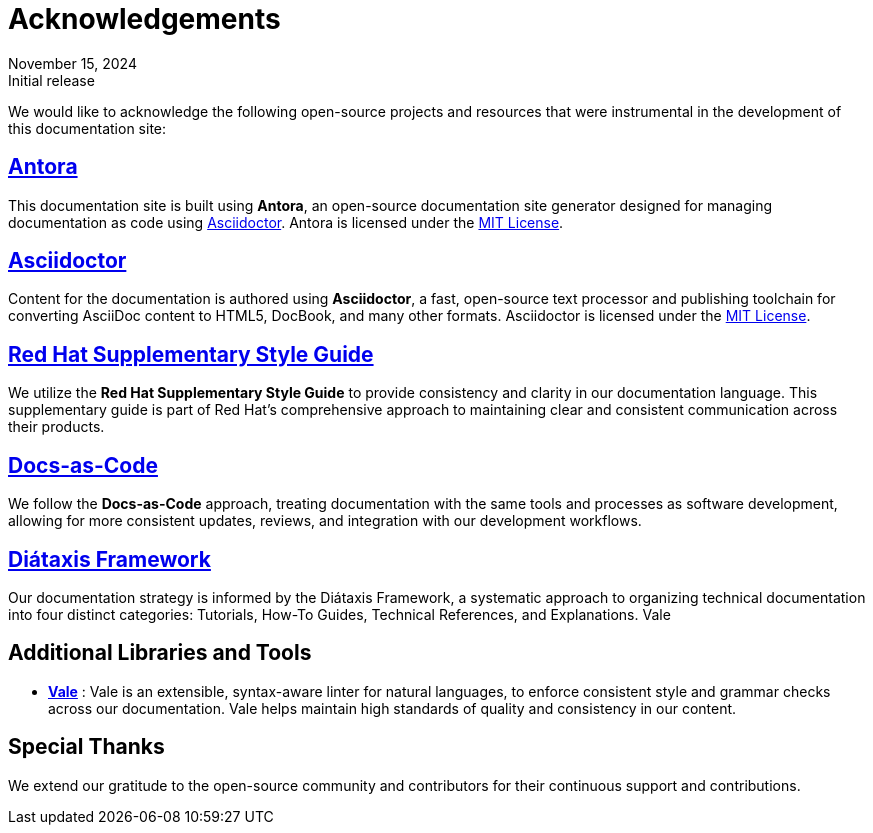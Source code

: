 = Acknowledgements
:revdate: November 15, 2024
:revremark: Initial release


We would like to acknowledge the following open-source projects and resources that were instrumental in the development of this documentation site:

== https://antora.org/[Antora]

This documentation site is built using *Antora*, an open-source documentation site generator designed for managing documentation as code using https://asciidoctor.org/[Asciidoctor]. Antora is licensed under the https://opensource.org/licenses/MIT[MIT License].

== https://asciidoctor.org/[Asciidoctor]

Content for the documentation is authored using *Asciidoctor*, a fast, open-source text processor and publishing toolchain for converting AsciiDoc content to HTML5, DocBook, and many other formats. Asciidoctor is licensed under the https://opensource.org/licenses/MIT[MIT License].

== https://stylepedia.net/supplementary-style-guide/[Red Hat Supplementary Style Guide]

We utilize the *Red Hat Supplementary Style Guide* to provide consistency and clarity in our documentation language. This supplementary guide is part of Red Hat's comprehensive approach to maintaining clear and consistent communication across their products.

== https://www.docbook.org/[Docs-as-Code]

We follow the *Docs-as-Code* approach, treating documentation with the same tools and processes as software development, allowing for more consistent updates, reviews, and integration with our development workflows.

== https://diataxis.fr/[Diátaxis Framework]
Our documentation strategy is informed by the Diátaxis Framework, a systematic approach to organizing technical documentation into four distinct categories: Tutorials, How-To Guides, Technical References, and Explanations.
Vale

== Additional Libraries and Tools

* *link:https://vale.sh/[Vale]* : Vale is an extensible, syntax-aware linter for natural languages, to enforce consistent style and grammar checks across our documentation. Vale helps maintain high standards of quality and consistency in our content.

== Special Thanks

We extend our gratitude to the open-source community and contributors for their continuous support and contributions.




